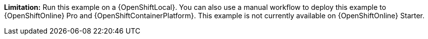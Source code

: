 //IMPORTANT: This example is not currently available on {OpenShiftOnline} Starter. You can still run it using a {OpenShiftLocal}. You can also use a manual workflow to deploy this example to {OpenShiftOnline} Pro and {OpenShiftContainerPlatform}.
*Limitation:* Run this example on a {OpenShiftLocal}. You can also use a manual workflow to deploy this example to {OpenShiftOnline} Pro and {OpenShiftContainerPlatform}.
This example is not currently available on {OpenShiftOnline} Starter.
